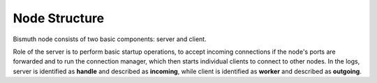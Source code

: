 Node Structure
==============

Bismuth node consists of two basic components: server and client.

Role of the server is to perform basic startup operations, to accept incoming connections if the node's ports are forwarded and to run the connection manager, which then starts individual clients to connect to other nodes.
In the logs, server is identified as **handle** and described as **incoming**, while client is identified as **worker** and described as **outgoing**.